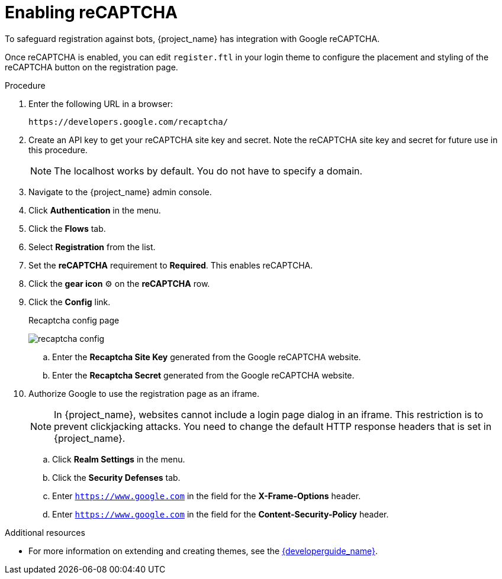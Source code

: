 // Module included in the following assemblies:
//
// server_admin/topics/users.adoc

[id="proc-enabling-recaptcha_{context}"]
= Enabling reCAPTCHA

[role="_abstract"]
To safeguard registration against bots, {project_name} has integration with Google reCAPTCHA.

Once reCAPTCHA is enabled, you can edit `register.ftl` in your login theme to configure the placement and styling of the reCAPTCHA button on the registration page. 

.Procedure
. Enter the following URL in a browser:
+
[source,bash,subs=+attributes]
----
https://developers.google.com/recaptcha/
----

. Create an API key to get your reCAPTCHA site key and secret. Note the reCAPTCHA site key and secret for future use in this procedure.
+
NOTE: The localhost works by default. You do not have to specify a domain.
+
. Navigate to the {project_name} admin console.
. Click *Authentication* in the menu. 
. Click the *Flows* tab.
. Select *Registration* from the list.
. Set the *reCAPTCHA* requirement to *Required*. This enables
reCAPTCHA.
. Click the *gear icon* ⚙️ on the *reCAPTCHA* row.
. Click the *Config* link.

+
.Recaptcha config page
image:images/recaptcha-config.png[]

.. Enter the *Recaptcha Site Key* generated from the Google reCAPTCHA website.
.. Enter the *Recaptcha Secret* generated from the Google reCAPTCHA website.
. Authorize Google to use the registration page as an iframe.
+
NOTE: In {project_name}, websites cannot include a login page dialog in an iframe. This restriction is to prevent clickjacking attacks. You need to change the default HTTP response headers that is set in {project_name}.
+
.. Click *Realm Settings* in the menu. 
.. Click the *Security Defenses* tab.  
.. Enter `https://www.google.com` in the field for the *X-Frame-Options* header.
.. Enter `https://www.google.com` in the field for the *Content-Security-Policy* header.

[role="_additional-resources"]
.Additional resources
* For more information on extending and creating themes, see the link:{developerguide_link}[{developerguide_name}].
